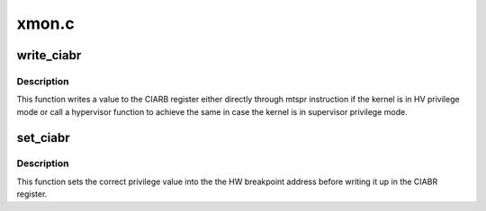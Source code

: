 .. -*- coding: utf-8; mode: rst -*-

======
xmon.c
======


.. _`write_ciabr`:

write_ciabr
===========

.. c:function:: void write_ciabr (unsigned long ciabr)

    write the CIABR SPR

    :param unsigned long ciabr:
        The value to write.



.. _`write_ciabr.description`:

Description
-----------

This function writes a value to the CIARB register either directly
through mtspr instruction if the kernel is in HV privilege mode or
call a hypervisor function to achieve the same in case the kernel
is in supervisor privilege mode.



.. _`set_ciabr`:

set_ciabr
=========

.. c:function:: void set_ciabr (unsigned long addr)

    set the CIABR

    :param unsigned long addr:
        The value to set.



.. _`set_ciabr.description`:

Description
-----------

This function sets the correct privilege value into the the HW
breakpoint address before writing it up in the CIABR register.

